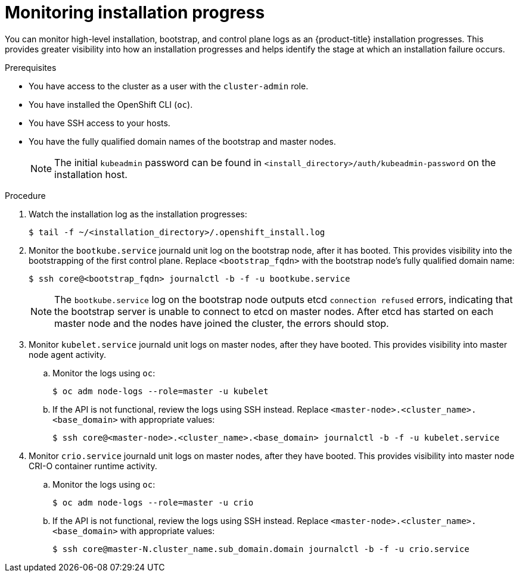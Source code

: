// Module included in the following assemblies:
//
// * support/troubleshooting/troubleshooting-installations.adoc

[id="monitoring-installation-progress_{context}"]
= Monitoring installation progress

You can monitor high-level installation, bootstrap, and control plane logs as an {product-title} installation progresses. This provides greater visibility into how an installation progresses and helps identify the stage at which an installation failure occurs.

.Prerequisites

* You have access to the cluster as a user with the `cluster-admin` role.
* You have installed the OpenShift CLI (`oc`).
* You have SSH access to your hosts.
* You have the fully qualified domain names of the bootstrap and master nodes.
+
[NOTE]
====
The initial `kubeadmin` password can be found in `<install_directory>/auth/kubeadmin-password` on the installation host.
====

.Procedure

. Watch the installation log as the installation progresses:
+
[source,terminal]
----
$ tail -f ~/<installation_directory>/.openshift_install.log
----

. Monitor the `bootkube.service` journald unit log on the bootstrap node, after it has booted. This provides visibility into the bootstrapping of the first control plane. Replace `<bootstrap_fqdn>` with the bootstrap node's fully qualified domain name:
+
[source,terminal]
----
$ ssh core@<bootstrap_fqdn> journalctl -b -f -u bootkube.service
----
+
[NOTE]
====
The `bootkube.service` log on the bootstrap node outputs etcd `connection refused` errors, indicating that the bootstrap server is unable to connect to etcd on master nodes. After etcd has started on each master node and the nodes have joined the cluster, the errors should stop.
====
+
. Monitor `kubelet.service` journald unit logs on master nodes, after they have booted. This provides visibility into master node agent activity.
.. Monitor the logs using `oc`:
+
[source,terminal]
----
$ oc adm node-logs --role=master -u kubelet
----
.. If the API is not functional, review the logs using SSH instead. Replace `<master-node>.<cluster_name>.<base_domain>` with appropriate values:
+
[source,terminal]
----
$ ssh core@<master-node>.<cluster_name>.<base_domain> journalctl -b -f -u kubelet.service
----

. Monitor `crio.service` journald unit logs on master nodes, after they have booted. This provides visibility into master node CRI-O container runtime activity.
.. Monitor the logs using `oc`:
+
[source,terminal]
----
$ oc adm node-logs --role=master -u crio
----
+
.. If the API is not functional, review the logs using SSH instead. Replace `<master-node>.<cluster_name>.<base_domain>` with appropriate values:
+
[source,terminal]
----
$ ssh core@master-N.cluster_name.sub_domain.domain journalctl -b -f -u crio.service
----
